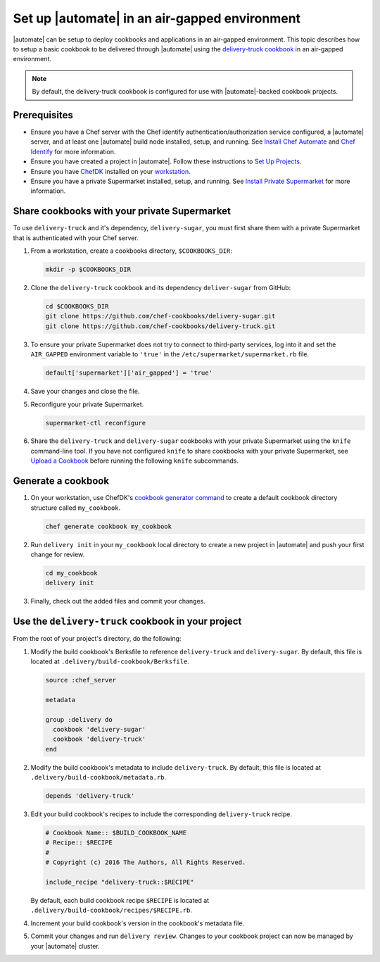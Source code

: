========================================================
Set up |automate| in an air-gapped environment
========================================================

|automate| can be setup to deploy cookbooks and applications in an air-gapped environment. This topic describes 
how to setup a basic cookbook to be delivered through |automate| using the `delivery-truck cookbook <https://github.com/chef-cookbooks/delivery-truck>`__
in an air-gapped environment.

.. note:: By default, the delivery-truck cookbook is configured for use with |automate|-backed cookbook projects.

Prerequisites
========================================================

* Ensure you have a Chef server with the Chef identify authentication/authorization service configured, a |automate| server, and at least one |automate| build node installed, setup, and running. See `Install Chef Automate <https://docs.chef.io/install_chef_automate.html>`__ and `Chef Identify <https://docs.chef.io/install_supermarket.html#chef-identify>`__ for more information.
* Ensure you have created a project in |automate|. Follow these instructions to `Set Up Projects <https://docs.chef.io/delivery_build_cookbook.html#set-up-projects>`__.
* Ensure you have `ChefDK <https://downloads.chef.io/chef-dk/>`__ installed on your `workstation <https://docs.chef.io/workstation.html>`__.
* Ensure you have a private Supermarket installed, setup, and running. See `Install Private Supermarket <https://docs.chef.io/install_supermarket.html>`__ for more information.

Share cookbooks with your private Supermarket
========================================================

To use ``delivery-truck`` and it's dependency, ``delivery-sugar``, you must first share them with a private Supermarket that is authenticated with your Chef server.

#. From a workstation, create a cookbooks directory, ``$COOKBOOKS_DIR``:

   .. code-block:: bash
   
      mkdir -p $COOKBOOKS_DIR

#. Clone the ``delivery-truck`` cookbook and its dependency ``deliver-sugar`` from GitHub:

   .. code-block:: bash
   
      cd $COOKBOOKS_DIR
      git clone https://github.com/chef-cookbooks/delivery-sugar.git
      git clone https://github.com/chef-cookbooks/delivery-truck.git

#. To ensure your private Supermarket does not try to connect to third-party services, log into it and set the ``AIR_GAPPED`` environment variable to ``'true'`` in the ``/etc/supermarket/supermarket.rb`` file.

   .. code-block:: ruby

      default['supermarket']['air_gapped'] = 'true'

#. Save your changes and close the file.
#. Reconfigure your private Supermarket.

   .. code-block:: bash

      supermarket-ctl reconfigure

#. Share the ``delivery-truck`` and ``delivery-sugar`` cookbooks with your private Supermarket using the ``knife`` command-line tool. If you have not configured ``knife`` to share cookbooks with your private Supermarket, see `Upload a Cookbook <https://docs.chef.io/supermarket.html#upload-a-cookbook>`__ before running the following ``knife`` subcommands.

   .. code-block::bash

      knife cookbook site share 'delivery-truck'
      knife cookbook site share 'delivery-sugar'


Generate a cookbook
========================================================

#. On your workstation, use ChefDK's `cookbook generator command <https://docs.chef.io/ctl_chef.html#chef-generate-cookbook>`__ to create a default cookbook directory structure called ``my_cookbook``.

   .. code-block:: bash
      
      chef generate cookbook my_cookbook

#. Run ``delivery init`` in your ``my_cookbook`` local directory to create a new project in |automate| and push your first change for review.

   .. code-block:: bash

         cd my_cookbook
         delivery init

#. Finally, check out the added files and commit your changes.


Use the ``delivery-truck`` cookbook in your project
========================================================

From the root of your project's directory, do the following:

#. Modify the build cookbook's Berksfile to reference ``delivery-truck`` and ``delivery-sugar``. By default, this file is located at ``.delivery/build-cookbook/Berksfile``.

   .. code-block:: ruby

      source :chef_server

      metadata

      group :delivery do
        cookbook 'delivery-sugar'
        cookbook 'delivery-truck'
      end

#. Modify the build cookbook's metadata to include ``delivery-truck``.    By default, this file is located at ``.delivery/build-cookbook/metadata.rb``.

   .. code-block:: ruby

      depends 'delivery-truck'

#. Edit your build cookbook's recipes to include the corresponding ``delivery-truck`` recipe.

   .. code-block:: none

      # Cookbook Name:: $BUILD_COOKBOOK_NAME
      # Recipe:: $RECIPE
      #
      # Copyright (c) 2016 The Authors, All Rights Reserved.

      include_recipe "delivery-truck::$RECIPE"

   By default, each build cookbook recipe ``$RECIPE`` is located at ``.delivery/build-cookbook/recipes/$RECIPE.rb``.

#. Increment your build cookbook's version in the cookbook's metadata file.

#. Commit your changes and run ``delivery review``. Changes to your cookbook project can now be managed by your |automate| cluster.
